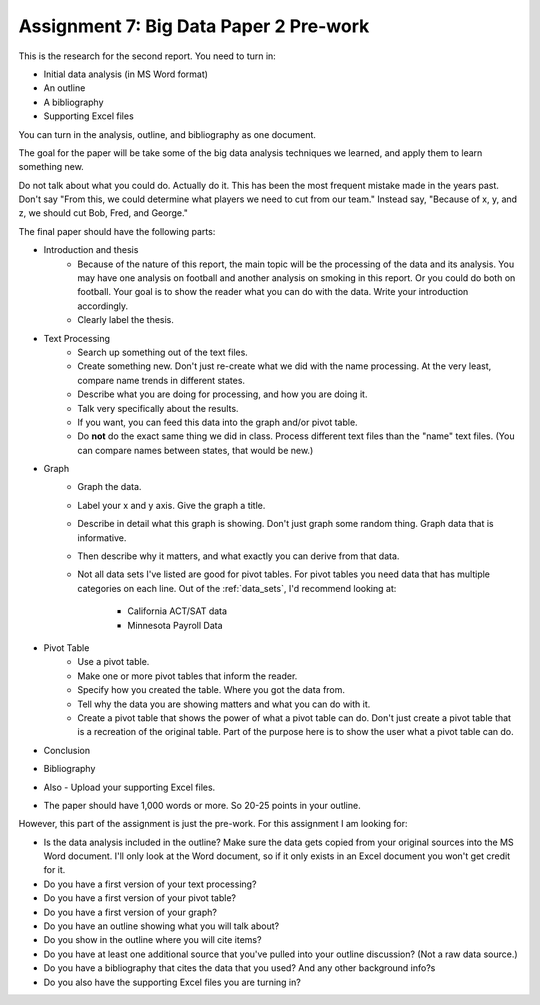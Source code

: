 Assignment 7: Big Data Paper 2 Pre-work
=======================================

This is the research for the second report. You need to turn in:

* Initial data analysis (in MS Word format)
* An outline
* A bibliography
* Supporting Excel files

You can turn in the analysis, outline, and bibliography as one document.

The goal for the paper will be take some of the big data analysis
techniques we learned, and apply them to learn something new.

Do not talk about what you could do. Actually do it. This has been the most
frequent mistake made in the years past. Don't say "From this, we could
determine what players we need to cut from our team." Instead say, "Because
of x, y, and z, we should cut Bob, Fred, and George."

The final paper should have the following parts:

* Introduction and thesis
    * Because of the nature of this report, the main topic will be
      the processing of the data and its analysis. You may have one analysis on
      football and another analysis on smoking in this report. Or you could do both
      on football. Your goal is to show
      the reader what you can do with the data. Write your introduction accordingly.
    * Clearly label the thesis.

* Text Processing
    * Search up something out of the text files.
    * Create something new. Don't just re-create what we did with the name processing.
      At the very least, compare name trends in different states.
    * Describe what you are doing for processing, and how you are doing it.
    * Talk very specifically about the results.
    * If you want, you can feed this data into the graph and/or pivot table.
    * Do **not** do the exact same thing we did in class. Process different text
      files than the "name" text files. (You can compare names between states,
      that would be new.)

* Graph
    * Graph the data.
    * Label your x and y axis. Give the graph a title.
    * Describe in detail what this graph is showing. Don't just graph some random
      thing. Graph data that is informative.
    * Then describe why it matters, and what exactly you can derive from that data.
    * Not all data sets I've listed are good for pivot tables. For pivot tables
      you need data that has multiple categories on each line.
      Out of the :ref:`data_sets`, I'd recommend looking at:

        * California ACT/SAT data
        * Minnesota Payroll Data

* Pivot Table
    * Use a pivot table.
    * Make one or more pivot tables that inform the reader.
    * Specify how you created the table. Where you got the data from.
    * Tell why the data you are showing matters and what you can do with it.
    * Create a pivot table that shows the power of what a pivot table can do.
      Don't just create a pivot table that is a recreation of the original table.
      Part of the purpose here is to show the user what a pivot table can do.
* Conclusion
* Bibliography
* Also - Upload your supporting Excel files.
* The paper should have 1,000 words or more. So 20-25 points in your outline.

However, this part of the assignment is just the pre-work. For this assignment
I am looking for:

* Is the data analysis included in the outline? Make sure the data gets copied from your
  original sources into the MS Word document. I'll only look at the Word
  document, so if it only exists in an Excel document you won't get credit for it.
* Do you have a first version of your text processing?
* Do you have a first version of your pivot table?
* Do you have a first version of your graph?
* Do you have an outline showing what you will talk about?
* Do you show in the outline where you will cite items?
* Do you have at least one additional source that you've pulled into your outline discussion? (Not a raw data source.)
* Do you have a bibliography that cites the data that you used? And any other background info?s
* Do you also have the supporting Excel files you are turning in?
